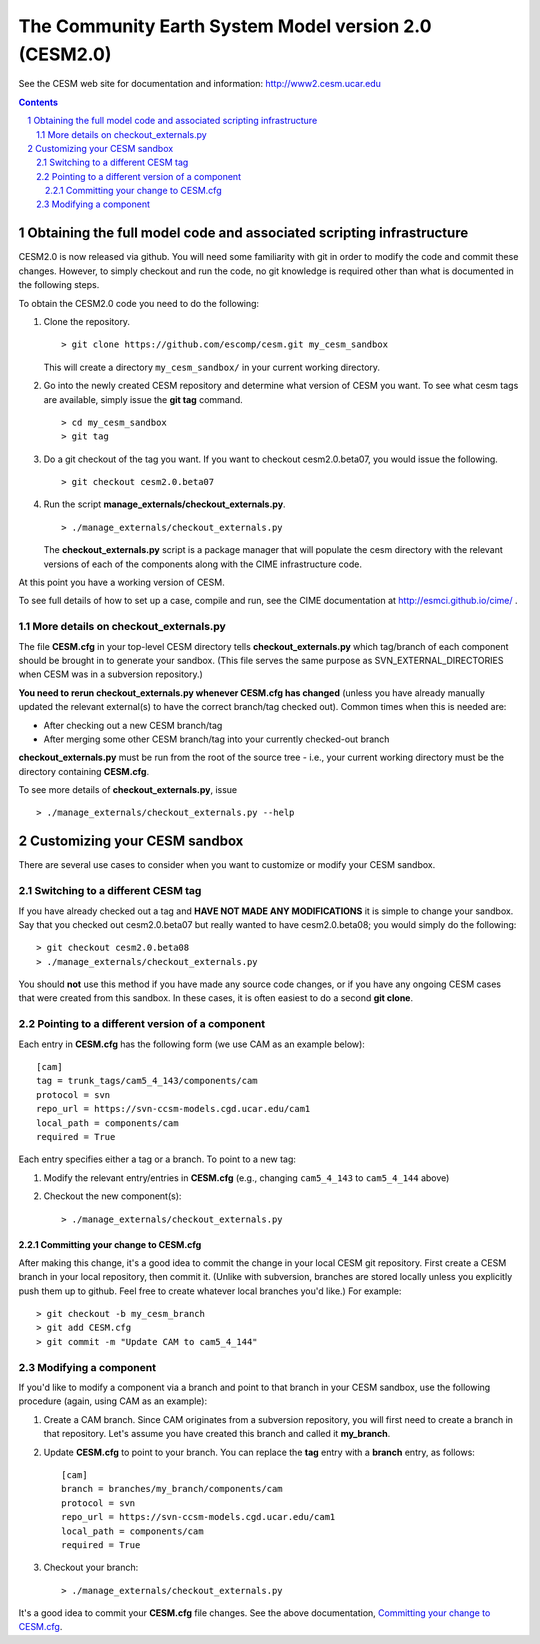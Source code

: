 ========================================================
 The Community Earth System Model version 2.0 (CESM2.0)
========================================================

See the CESM web site for documentation and information:
http://www2.cesm.ucar.edu

.. sectnum::

.. contents::

Obtaining the full model code and associated scripting infrastructure
=====================================================================

CESM2.0 is now released via github. You will need some familiarity with git in order
to modify the code and commit these changes. However, to simply checkout and run the
code, no git knowledge is required other than what is documented in the following steps.

To obtain the CESM2.0 code you need to do the following:

#. Clone the repository. ::

      > git clone https://github.com/escomp/cesm.git my_cesm_sandbox

   This will create a directory ``my_cesm_sandbox/`` in your current working directory.

#. Go into the newly created CESM repository and determine what version of CESM you want.
   To see what cesm tags are available, simply issue the **git tag** command. ::

      > cd my_cesm_sandbox
      > git tag

#. Do a git checkout of the tag you want. If you want to checkout cesm2.0.beta07, you would issue the following. ::

      > git checkout cesm2.0.beta07

#. Run the script **manage_externals/checkout_externals.py**. ::

      > ./manage_externals/checkout_externals.py

   The **checkout_externals.py** script is a package manager that will
   populate the cesm directory with the relevant versions of each of the
   components along with the CIME infrastructure code.

At this point you have a working version of CESM.

To see full details of how to set up a case, compile and run, see the CIME documentation at http://esmci.github.io/cime/ .

More details on checkout_externals.py
-------------------------------------

The file **CESM.cfg** in your top-level CESM directory tells
**checkout_externals.py** which tag/branch of each component should be
brought in to generate your sandbox. (This file serves the same purpose
as SVN_EXTERNAL_DIRECTORIES when CESM was in a subversion repository.)

**You need to rerun checkout_externals.py whenever CESM.cfg has
changed** (unless you have already manually updated the relevant
external(s) to have the correct branch/tag checked out). Common times
when this is needed are:

* After checking out a new CESM branch/tag

* After merging some other CESM branch/tag into your currently
  checked-out branch

**checkout_externals.py** must be run from the root of the source tree -
i.e., your current working directory must be the directory containing
**CESM.cfg**.

To see more details of **checkout_externals.py**, issue ::

  > ./manage_externals/checkout_externals.py --help

Customizing your CESM sandbox
=============================

There are several use cases to consider when you want to customize or modify your CESM sandbox.

Switching to a different CESM tag
---------------------------------

If you have already checked out a tag and **HAVE NOT MADE ANY
MODIFICATIONS** it is simple to change your sandbox. Say that you
checked out cesm2.0.beta07 but really wanted to have cesm2.0.beta08;
you would simply do the following::

  > git checkout cesm2.0.beta08
  > ./manage_externals/checkout_externals.py

You should **not** use this method if you have made any source code
changes, or if you have any ongoing CESM cases that were created from
this sandbox. In these cases, it is often easiest to do a second **git
clone**.

Pointing to a different version of a component
----------------------------------------------

Each entry in **CESM.cfg** has the following form (we use CAM as an
example below)::
 
  [cam]
  tag = trunk_tags/cam5_4_143/components/cam
  protocol = svn
  repo_url = https://svn-ccsm-models.cgd.ucar.edu/cam1
  local_path = components/cam
  required = True

Each entry specifies either a tag or a branch. To point to a new tag:

#. Modify the relevant entry/entries in **CESM.cfg** (e.g., changing
   ``cam5_4_143`` to ``cam5_4_144`` above)

#. Checkout the new component(s)::

     > ./manage_externals/checkout_externals.py

Committing your change to CESM.cfg
~~~~~~~~~~~~~~~~~~~~~~~~~~~~~~~~~~

After making this change, it's a good idea to commit the change in your
local CESM git repository. First create a CESM branch in your local
repository, then commit it. (Unlike with subversion, branches are stored
locally unless you explicitly push them up to github. Feel free to
create whatever local branches you'd like.) For example::

  > git checkout -b my_cesm_branch
  > git add CESM.cfg
  > git commit -m "Update CAM to cam5_4_144"

Modifying a component
---------------------

If you'd like to modify a component via a branch and point to that
branch in your CESM sandbox, use the following procedure (again, using
CAM as an example):

#. Create a CAM branch. Since CAM originates from a subversion
   repository, you will first need to create a branch in that
   repository. Let's assume you have created this branch and called it
   **my_branch**.

#. Update **CESM.cfg** to point to your branch. You can replace the
   **tag** entry with a **branch** entry, as follows::

     [cam]
     branch = branches/my_branch/components/cam
     protocol = svn
     repo_url = https://svn-ccsm-models.cgd.ucar.edu/cam1
     local_path = components/cam
     required = True

#. Checkout your branch::

     > ./manage_externals/checkout_externals.py

It's a good idea to commit your **CESM.cfg** file changes. See the above
documentation, `Committing your change to CESM.cfg`_.
